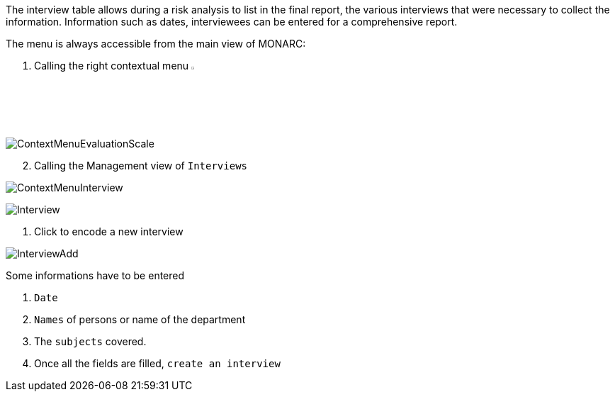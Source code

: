 The interview table allows during a risk analysis to list in the final report, the various interviews that were necessary to collect the information. Information such as dates, interviewees can be entered for a comprehensive report.

The menu is always accessible from the main view of MONARC:

1.	Calling the right contextual menu image:Menu.png[pdfwidth=4%,width=4%]

image:ContextMenuEvaluationScale1.png[ContextMenuEvaluationScale]

[start=2]
.	Calling the Management view of `Interviews`

image:ContextMenuInterview.png[ContextMenuInterview]

image:Interview.png[Interview]

1.	Click to encode a new interview

image:InterviewAdd.png[InterviewAdd]

Some informations have to be entered

1. `Date`
2. `Names` of persons or name of the department
3. The `subjects` covered.
4. Once all the fields are filled, `create an interview`

<<<
